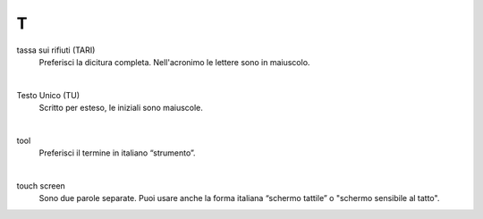 T
=

tassa sui rifiuti (TARI)
     Preferisci la dicitura completa. Nell'acronimo le lettere sono in maiuscolo.

     |

Testo Unico (TU)
     Scritto per esteso, le iniziali sono maiuscole.

     |

tool 
     Preferisci il termine in italiano “strumento”.

     |

touch screen
     Sono due parole separate. Puoi usare anche la forma italiana “schermo tattile” o "schermo sensibile al tatto".

   
